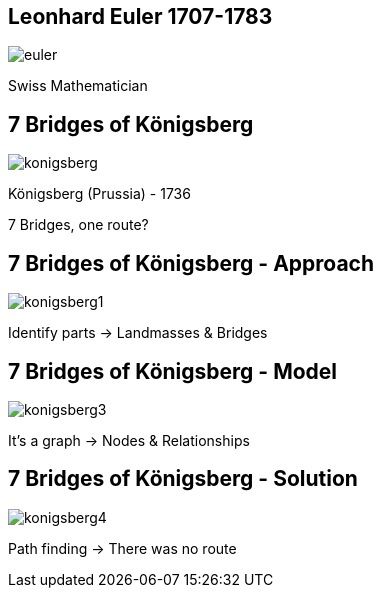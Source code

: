 //[canvas-image="{img}/euler.png"]
== Leonhard Euler 1707-1783

image::{img}/euler.png[]

Swiss Mathematician

== 7 Bridges of Königsberg

image::{img}/konigsberg.png[]

Königsberg (Prussia) - 1736

7 Bridges, one route?

== 7 Bridges of Königsberg - Approach

image::{img}/konigsberg1.png[]


Identify parts -> Landmasses & Bridges

== 7 Bridges of Königsberg - Model

image::{img}/konigsberg3.png[]

It's a graph -> Nodes & Relationships

== 7 Bridges of Königsberg - Solution

image::{img}/konigsberg4.png[]

Path finding -> There was no route


